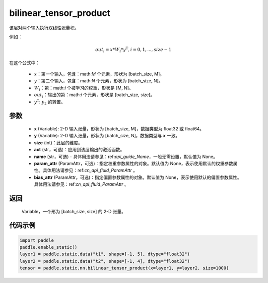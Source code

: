 .. _cn_api_fluid_layers_bilinear_tensor_product:

bilinear_tensor_product
-------------------------------


.. py:function:: paddle.static.nn.bilinear_tensor_product(x, y, size, act=None, name=None, param_attr=None, bias_attr=None)




该层对两个输入执行双线性张量积。

例如：

.. math::
       out_{i} = x * W_{i} * {y^\mathrm{T}}, i=0,1,...,size-1

在这个公式中：

  - :math:`x`：第一个输入，包含：math:`M` 个元素，形状为 [batch_size, M]。
  - :math:`y`：第二个输入，包含：math:`N` 个元素，形状为 [batch_size, N]。
  - :math:`W_{i}`：第：math:`i` 个被学习的权重，形状是 [M, N]。
  - :math:`out_{i}`：输出的第：math:`i` 个元素，形状是 [batch_size, size]。
  - :math:`y^\mathrm{T}`: :math:`y_{2}` 的转置。

参数
::::::::::::

    - **x** (Variable): 2-D 输入张量，形状为 [batch_size, M]，数据类型为 float32 或 float64。
    - **y** (Variable): 2-D 输入张量，形状为 [batch_size, N]，数据类型与 **x** 一致。
    - **size** (int)：此层的维度。
    - **act** (str，可选)：应用到该层输出的激活函数。
    - **name** (str，可选) - 具体用法请参见：ref:`api_guide_Name`，一般无需设置，默认值为 None。
    - **param_attr** (ParamAttr，可选)：指定权重参数属性的对象。默认值为 None，表示使用默认的权重参数属性。具体用法请参见：ref:`cn_api_fluid_ParamAttr` 。
    - **bias_attr** (ParamAttr，可选)：指定偏置参数属性的对象。默认值为 None，表示使用默认的偏置参数属性。具体用法请参见：ref:`cn_api_fluid_ParamAttr` 。

返回
::::::::::::
 Variable，一个形为 [batch_size, size] 的 2-D 张量。

代码示例
::::::::::::

.. code-block:: python

  import paddle
  paddle.enable_static()
  layer1 = paddle.static.data("t1", shape=[-1, 5], dtype="float32")
  layer2 = paddle.static.data("t2", shape=[-1, 4], dtype="float32")
  tensor = paddle.static.nn.bilinear_tensor_product(x=layer1, y=layer2, size=1000)



